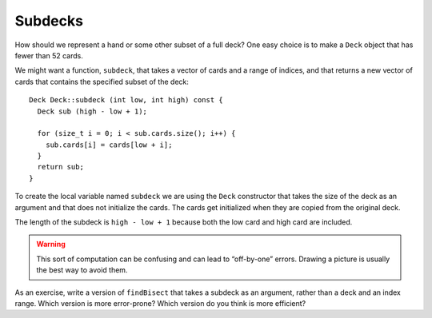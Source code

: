 Subdecks
--------

How should we represent a hand or some other subset of a full deck? One
easy choice is to make a ``Deck`` object that has fewer than 52 cards.

We might want a function, ``subdeck``, that takes a vector of cards and
a range of indices, and that returns a new vector of cards that contains
the specified subset of the deck:

::

   Deck Deck::subdeck (int low, int high) const {
     Deck sub (high - low + 1);

     for (size_t i = 0; i < sub.cards.size(); i++) {
       sub.cards[i] = cards[low + i];
     }
     return sub;
   }

To create the local variable named ``subdeck`` we are using the ``Deck``
constructor that takes the size of the deck as an argument and that does
not initialize the cards. The cards get initialized when they are copied
from the original deck.

The length of the subdeck is ``high - low + 1`` because both the low card
and high card are included. 

.. warning::
   This sort of computation can be confusing and can lead to “off-by-one” 
   errors. Drawing a picture is usually the best way to avoid them.

As an exercise, write a version of ``findBisect`` that takes a subdeck
as an argument, rather than a deck and an index range. Which version is
more error-prone? Which version do you think is more efficient?

.. activecode:: subdeck_cards_1
   :language: cpp
   :compileargs: [ '-Wall', '-Werror', '-Wno-sign-compare' ]

   Try writing the ``findBisect`` function in the commented section
   of the active code below. If done correctly, the program should output that
   the Seven of Clubs is at index 6 and the King of Diamonds is at index -1. 
   If you get stuck, you can reveal the extra problem at the end for help. 
   ~~~~
   #include <iostream>
   #include <string>
   #include <vector>
   #include <cstdlib>
   using namespace std;

   enum Suit { CLUBS, DIAMONDS, HEARTS, SPADES };

   enum Rank { ACE=1, TWO, THREE, FOUR, FIVE, SIX, SEVEN, EIGHT, NINE,
   TEN, JACK, QUEEN, KING };

   int randomInt (int low, int high);

   struct Card {
       Rank rank;
       Suit suit;
       Card ();
       Card (Suit s, Rank r);
       void print () const;
       bool isGreater (const Card& c2) const;
       bool equals (const Card& c2) const;
   };

   struct Deck {
       vector<Card> cards;
       Deck ();
       Deck (int n);
       void print () const;
       void swapCards (int index1, int index2);
       int findLowestCard (int index);
       void shuffleDeck ();
       void sortDeck ();
       Deck subdeck (int low, int high) const;
   };

   int findBisect (Deck subdeck, Card card) {
       // ``findBisect`` should search through the subdeck and 
       // return the location of card. If card is not found in 
       // subdeck, it should return -1.
       // Delete the return 0 and write your implementation here.
       return 0;
   }

   int main() {
       Deck deck;
       Deck clubs = deck.subdeck(0, 12);
       clubs.print();
       Card card1 (CLUBS, SEVEN);
       Card card2 (DIAMONDS, KING);
       cout << endl;
       cout << "The Seven of Clubs is at index " << findBisect (clubs, card1) << endl;
       cout << "The King of Diamonds is at index " << findBisect (clubs, card2) << endl;
   }
   ====
   Card::Card () {
       suit = SPADES;  rank = ACE;
   }

   Card::Card (Suit s, Rank r) {
       suit = s;  rank = r;
   }

   void Card::print () const {
       vector<string> suits (4);
       suits[0] = "Clubs";
       suits[1] = "Diamonds";
       suits[2] = "Hearts";
       suits[3] = "Spades";

       vector<string> ranks (14);
       ranks[1] = "Ace";
       ranks[2] = "2";
       ranks[3] = "3";
       ranks[4] = "4";
       ranks[5] = "5";
       ranks[6] = "6";
       ranks[7] = "7";
       ranks[8] = "8";
       ranks[9] = "9";
       ranks[10] = "10";
       ranks[11] = "Jack";
       ranks[12] = "Queen";
       ranks[13] = "King";

       cout << ranks[rank] << " of " << suits[suit] << endl;
   }

   bool Card::isGreater (const Card& c2) const {
       if (suit > c2.suit) return true;
       if (suit < c2.suit) return false;
       if (rank > c2.rank) return true;
       if (rank < c2.rank) return false;
       return false;
   }

   bool Card::equals (const Card& c2) const {
       return (rank == c2.rank && suit == c2.suit);
   }

   Deck::Deck () {
       vector<Card> temp (52);
       cards = temp;

       int i = 0;
       for (Suit suit = CLUBS; suit <= SPADES; suit = Suit(suit+1)) {
           for (Rank rank = ACE; rank <= KING; rank = Rank(rank+1)) {
               cards[i].suit = suit;
               cards[i].rank = rank;
               i++;
           }
       }
   }

   Deck::Deck (int size) {
        vector<Card> temp (size);
        cards = temp;
   }

   void Deck::print () const {
       for (size_t i = 0; i < cards.size(); i++) {
           cards[i].print ();
       }
   }

   int randomInt (int low, int high) {
       srand (time(NULL));
       int x = random ();
       int y = x % (high - low + 1) + low; 
       return y;
   }

   void Deck::swapCards (int index1, int index2) {
       Card temp = cards[index1];
       cards[index1] = cards[index2]; 
       cards[index2] = temp;
   }

   int Deck::findLowestCard (int index) {
       int min = index;
       for (size_t i = index; i < cards.size(); ++i) { 
           if (cards[min].isGreater(cards[i])) { 
               min = i;
           }
      }
      return min;
   }

   void Deck::shuffleDeck () {
       for (size_t i = 0; i < cards.size(); i++) {
           int x = randomInt (i, cards.size() - 1);
           swapCards (i, x);
       }
   }

   void Deck::sortDeck () {
       for (size_t i = 0; i < cards.size(); i++) {
           int x = findLowestCard (i);
           swapCards (i, x);
       }
   }

   Deck Deck::subdeck (int low, int high) const {
       Deck sub (high-low+1);

       for (size_t i = 0; i<sub.cards.size(); i++) {
           sub.cards[i] = cards[low+i];
       }
       return sub;
   }

.. reveal:: subdecks_reveal_1
   :showtitle: findBisect Help
   :hidetitle: Hide Problem

   .. parsonsprob:: subdecks_help_1
      :numbered: left
      :adaptive:

      Let's write the code for this version of the findBisect function. 
      findBisect should take a subdeck and a card as parameters and
      return the index of the card in the subdeck or -1 if it's not found.
      -----
      int findBisect (Deck subdeck, Card card) {
      =====
      int findBisect (Subdeck subdeck, Card card) {                         #paired
      =====
       if (subdeck.cards.size() == 1 && !subdeck.cards[0].equals(card)) return -1;
      =====
       int mid = subdeck.cards.size() / 2;
      =====
       int mid = (high + low) / 2;                         #paired
      =====
       if (subdeck.cards[mid].equals(card)) return mid;
      =====
       else if (subdeck.cards[mid].isGreater(card)) {
        return findBisect (subdeck.subdeck(0, mid - 1), card);
       }  
      =====
       else if (subdeck.cards[mid].isGreater(card)) {                         #paired
        return findBisect (subdeck.subdeck(mid + 1, subdeck.cards.size()), card);
       } 
      =====
       else {
        return findBisect (subdeck.subdeck(mid + 1, subdeck.cards.size()), card);
       }
      }